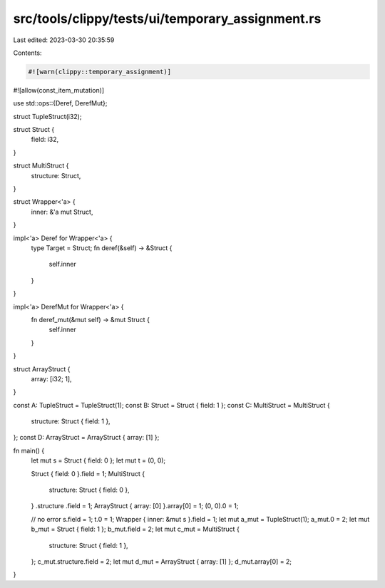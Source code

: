 src/tools/clippy/tests/ui/temporary_assignment.rs
=================================================

Last edited: 2023-03-30 20:35:59

Contents:

.. code-block:: rs

    #![warn(clippy::temporary_assignment)]
#![allow(const_item_mutation)]

use std::ops::{Deref, DerefMut};

struct TupleStruct(i32);

struct Struct {
    field: i32,
}

struct MultiStruct {
    structure: Struct,
}

struct Wrapper<'a> {
    inner: &'a mut Struct,
}

impl<'a> Deref for Wrapper<'a> {
    type Target = Struct;
    fn deref(&self) -> &Struct {
        self.inner
    }
}

impl<'a> DerefMut for Wrapper<'a> {
    fn deref_mut(&mut self) -> &mut Struct {
        self.inner
    }
}

struct ArrayStruct {
    array: [i32; 1],
}

const A: TupleStruct = TupleStruct(1);
const B: Struct = Struct { field: 1 };
const C: MultiStruct = MultiStruct {
    structure: Struct { field: 1 },
};
const D: ArrayStruct = ArrayStruct { array: [1] };

fn main() {
    let mut s = Struct { field: 0 };
    let mut t = (0, 0);

    Struct { field: 0 }.field = 1;
    MultiStruct {
        structure: Struct { field: 0 },
    }
    .structure
    .field = 1;
    ArrayStruct { array: [0] }.array[0] = 1;
    (0, 0).0 = 1;

    // no error
    s.field = 1;
    t.0 = 1;
    Wrapper { inner: &mut s }.field = 1;
    let mut a_mut = TupleStruct(1);
    a_mut.0 = 2;
    let mut b_mut = Struct { field: 1 };
    b_mut.field = 2;
    let mut c_mut = MultiStruct {
        structure: Struct { field: 1 },
    };
    c_mut.structure.field = 2;
    let mut d_mut = ArrayStruct { array: [1] };
    d_mut.array[0] = 2;
}


